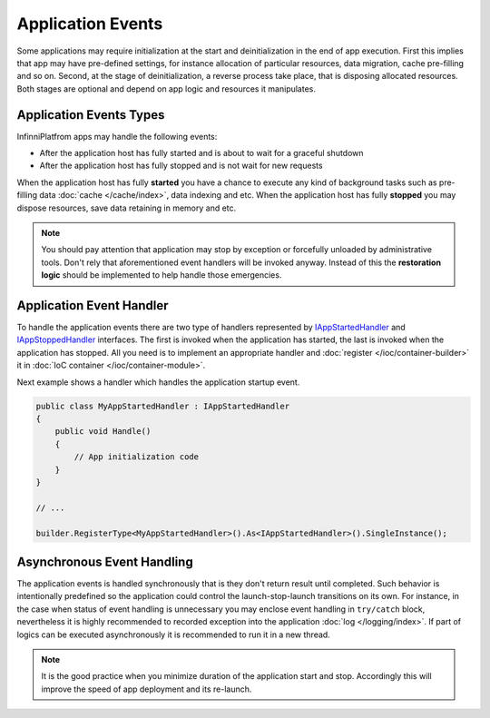 Application Events
==================

Some applications may require initialization at the start and deinitialization in the end of app execution. First this implies that app may have
pre-defined settings, for instance allocation of particular resources, data migration, cache pre-filling and so on. Second, at the stage of
deinitialization, a reverse process take place, that is disposing allocated resources. Both stages are optional and depend on app logic and
resources it manipulates.


Application Events Types
------------------------

InfinniPlatfrom apps may handle the following events:

* After the application host has fully started and is about to wait for a graceful shutdown
* After the application host has fully stopped and is not wait for new requests

When the application host has fully **started** you have a chance to execute any kind of background tasks such as pre-filling data :doc:`cache </cache/index>`,
data indexing and etc. When the application host has fully **stopped** you may dispose resources, save data retaining in memory and etc.

.. note:: You should pay attention that application may stop by exception or forcefully unloaded by administrative tools. Don't rely that aforementioned
          event handlers will be invoked anyway. Instead of this the **restoration logic** should be implemented to help handle those emergencies.


.. index:: IAppStartedHandler
.. index:: IAppStartedHandler.Handle()
.. index:: IAppStoppedHandler
.. index:: IAppStoppedHandler.Handle()

Application Event Handler
-------------------------

To handle the application events there are two type of handlers represented by IAppStartedHandler_ and IAppStoppedHandler_ interfaces. The first is
invoked when the application has started, the last is invoked when the application has stopped. All you need is to implement an appropriate handler
and :doc:`register </ioc/container-builder>` it in :doc:`IoC container </ioc/container-module>`.

Next example shows a handler which handles the application startup event.

.. code-block:: csharp

    public class MyAppStartedHandler : IAppStartedHandler
    {
        public void Handle()
        {
            // App initialization code
        }
    }

    // ...

    builder.RegisterType<MyAppStartedHandler>().As<IAppStartedHandler>().SingleInstance();


Asynchronous Event Handling
---------------------------

The application events is handled synchronously that is they don't return result until completed. Such behavior is intentionally predefined so
the application could control the launch-stop-launch transitions on its own. For instance, in the case when status of event handling is unnecessary
you may enclose event handling in ``try/catch`` block, nevertheless it is highly recommended to recorded exception into the application
:doc:`log </logging/index>`. If part of logics can be executed asynchronously it is recommended to run it in a new thread.

.. note:: It is the good practice when you minimize duration of the application start and stop. Accordingly this will improve the speed of app
          deployment and its re-launch.

.. _`IAppStartedHandler`: ../api/reference/InfinniPlatform.Hosting.IAppStartedHandler.html
.. _`IAppStoppedHandler`: ../api/reference/InfinniPlatform.Hosting.IAppStoppedHandler.html
